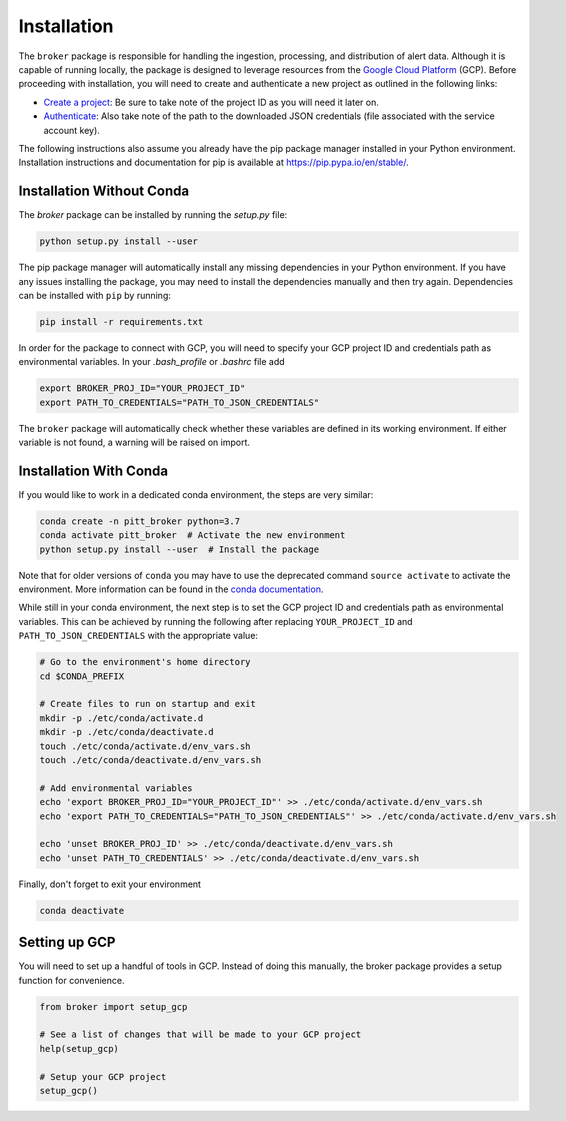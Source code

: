 Installation
============

The ``broker`` package is responsible for handling the ingestion, processing,
and distribution of alert data. Although it is capable of running locally, the
package is designed to leverage resources from the `Google Cloud Platform`_
(GCP). Before proceeding with installation, you will need to create and
authenticate a new project as outlined in the following links:

- `Create a project`_: Be sure to take note of the project ID as you will
  need it later on.

- `Authenticate`_: Also take note of the path to the downloaded JSON
  credentials (file associated with the service account key).

The following instructions also assume you already have the pip
package manager installed in your Python environment. Installation
instructions and documentation for pip is available at
`https://pip.pypa.io/en/stable/ <https://pip.pypa.io/en/stable/>`_.

Installation Without Conda
--------------------------

The `broker` package can be installed by running the `setup.py` file:

.. code:: bash

    python setup.py install --user

The pip package manager will automatically install any missing dependencies in
your Python environment. If you have any issues installing the package, you may
need to install the dependencies manually and then try again. Dependencies can
be installed with ``pip`` by running:

.. code:: bash

    pip install -r requirements.txt

In order for the package to connect with GCP, you will need to specify your
GCP project ID and credentials path as environmental variables. In your
`.bash_profile` or `.bashrc` file add

.. code:: bash

    export BROKER_PROJ_ID="YOUR_PROJECT_ID"
    export PATH_TO_CREDENTIALS="PATH_TO_JSON_CREDENTIALS"

The ``broker`` package will automatically check whether these variables are
defined in its working environment. If either variable is not found, a warning
will be raised on import.


Installation With Conda
--------------------------

If you would like to work in a dedicated conda environment, the steps are very
similar:

.. code:: bash

   conda create -n pitt_broker python=3.7
   conda activate pitt_broker  # Activate the new environment
   python setup.py install --user  # Install the package

Note that for older versions of ``conda`` you may have to use the
deprecated command ``source activate`` to activate the environment.
More information can be found in the `conda documentation`_.

While still in your conda environment, the next step is to set the GCP
project ID and credentials path as environmental variables. This can be
achieved by running the following after replacing ``YOUR_PROJECT_ID`` and
``PATH_TO_JSON_CREDENTIALS`` with the appropriate value:

.. code:: bash

   # Go to the environment's home directory
   cd $CONDA_PREFIX

   # Create files to run on startup and exit
   mkdir -p ./etc/conda/activate.d
   mkdir -p ./etc/conda/deactivate.d
   touch ./etc/conda/activate.d/env_vars.sh
   touch ./etc/conda/deactivate.d/env_vars.sh

   # Add environmental variables
   echo 'export BROKER_PROJ_ID="YOUR_PROJECT_ID"' >> ./etc/conda/activate.d/env_vars.sh
   echo 'export PATH_TO_CREDENTIALS="PATH_TO_JSON_CREDENTIALS"' >> ./etc/conda/activate.d/env_vars.sh

   echo 'unset BROKER_PROJ_ID' >> ./etc/conda/deactivate.d/env_vars.sh
   echo 'unset PATH_TO_CREDENTIALS' >> ./etc/conda/deactivate.d/env_vars.sh

Finally, don't forget to exit your environment

.. code:: bash

   conda deactivate

Setting up GCP
--------------

You will need to set up a handful of tools in GCP. Instead of doing this
manually, the broker package provides a setup function for convenience.

.. code:: python

    from broker import setup_gcp

    # See a list of changes that will be made to your GCP project
    help(setup_gcp)

    # Setup your GCP project
    setup_gcp()

.. _Create a project: https://cloud.google.com/resource-manager/docs/creating-managing-projects
.. _Authenticate: https://cloud.google.com/docs/authentication/getting-started
.. _here: https://cloud.google.com/resource-manager/docs/creating-managing-projects
.. _Google Cloud Platform: https://cloud.google.com
.. _conda documentation: https://docs.conda.io/projects/conda/en/latest/user-guide/tasks/manage-environments.html